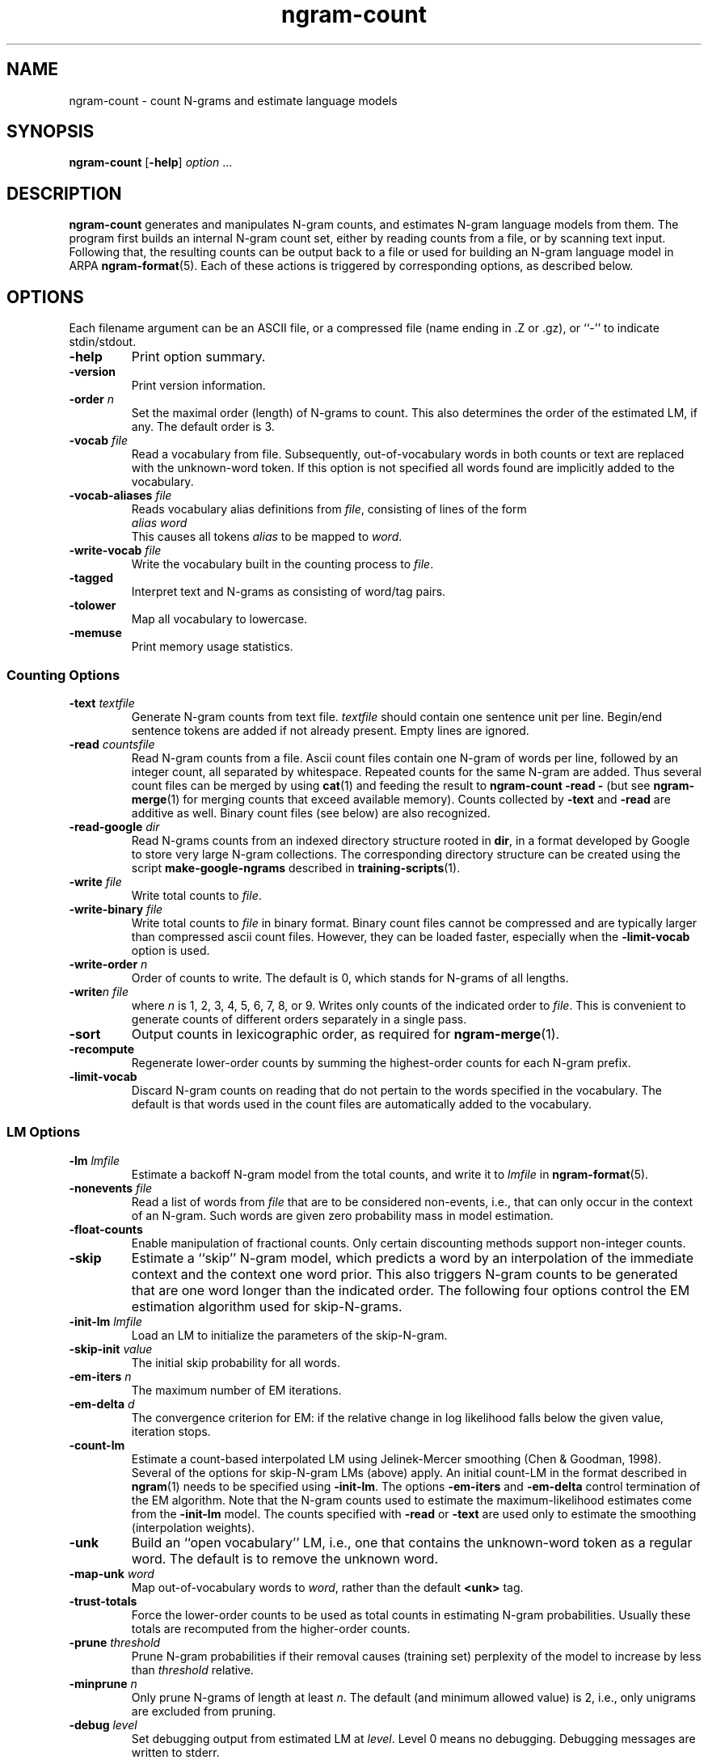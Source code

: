 .\" $Id: ngram-count.1,v 1.34 2006/11/23 02:48:04 stolcke Exp $
.TH ngram-count 1 "$Date: 2006/11/23 02:48:04 $" "SRILM Tools"
.SH NAME
ngram-count \- count N-grams and estimate language models
.SH SYNOPSIS
.B ngram-count
[\c
.BR \-help ]
.I option 
\&...
.SH DESCRIPTION
.B ngram-count
generates and manipulates N-gram counts, and estimates N-gram language
models from them.
The program first builds an internal N-gram count set, either
by reading counts from a file, or by scanning text input.
Following that, the resulting counts can be output back to a file
or used for building an N-gram language model in ARPA
.BR ngram-format (5).
Each of these actions is triggered by corresponding options, as
described below.
.SH OPTIONS
.PP
Each filename argument can be an ASCII file, or a 
compressed file (name ending in .Z or .gz), or ``-'' to indicate
stdin/stdout.
.TP
.B \-help
Print option summary.
.TP
.B \-version
Print version information.
.TP
.BI \-order " n"
Set the maximal order (length) of N-grams to count.
This also determines the order of the estimated LM, if any.
The default order is 3.
.TP
.BI \-vocab " file"
Read a vocabulary from file.
Subsequently, out-of-vocabulary words in both counts or text are
replaced with the unknown-word token.
If this option is not specified all words found are implicitly added
to the vocabulary.
.TP
.BI \-vocab-aliases " file"
Reads vocabulary alias definitions from
.IR file ,
consisting of lines of the form
.br
	\fIalias\fP \fIword\fP
.br
This causes all tokens
.I alias
to be mapped to
.IR word .
.TP
.BI \-write-vocab " file"
Write the vocabulary built in the counting process to
.IR file .
.TP
.B \-tagged
Interpret text and N-grams as consisting of word/tag pairs.
.TP
.B \-tolower
Map all vocabulary to lowercase.
.TP
.B \-memuse
Print memory usage statistics.
.SS Counting Options
.TP
.BI \-text " textfile"
Generate N-gram counts from text file.
.I textfile
should contain one sentence unit per line.
Begin/end sentence tokens are added if not already present.
Empty lines are ignored.
.TP
.BI \-read " countsfile"
Read N-gram counts from a file.
Ascii count files contain one N-gram of 
words per line, followed by an integer count, all separated by whitespace.
Repeated counts for the same N-gram are added.
Thus several count files can be merged by using 
.BR cat (1)
and feeding the result to 
.BR "ngram-count \-read \-" 
(but see
.BR ngram-merge (1)
for merging counts that exceed available memory).
Counts collected by 
.B \-text
and 
.B \-read
are additive as well.
Binary count files (see below) are also recognized.
.TP
.BI \-read-google " dir"
Read N-grams counts from an indexed directory structure rooted in
.BR dir ,
in a format developed by
Google to store very large N-gram collections.
The corresponding directory structure can be created using the script
.B make-google-ngrams
described in
.BR training-scripts (1).
.TP
.BI \-write " file"
Write total counts to
.IR file .
.TP
.BI \-write-binary " file"
Write total counts to 
.I file 
in binary format.
Binary count files cannot be compressed and are typically
larger than compressed ascii count files.
However, they can be loaded faster, especially when the
.B \-limit-vocab 
option is used.
.TP
.BI \-write-order " n"
Order of counts to write.
The default is 0, which stands for N-grams of all lengths.
.TP
.BI -write "n file"
where
.I n
is 1, 2, 3, 4, 5, 6, 7, 8, or 9.
Writes only counts of the indicated order to
.IR file .
This is convenient to generate counts of different orders 
separately in a single pass.
.TP
.B \-sort
Output counts in lexicographic order, as required for
.BR ngram-merge (1).
.TP
.B \-recompute
Regenerate lower-order counts by summing the highest-order counts for 
each N-gram prefix.
.TP
.B \-limit-vocab
Discard N-gram counts on reading that do not pertain to the words 
specified in the vocabulary.
The default is that words used in the count files are automatically added to
the vocabulary.
.SS LM Options
.TP
.BI \-lm " lmfile"
Estimate a backoff N-gram model from the total counts, and write it
to
.I lmfile 
in 
.BR ngram-format (5).
.TP
.BI \-nonevents " file"
Read a list of words from
.I file
that are to be considered non-events, i.e., that
can only occur in the context of an N-gram.
Such words are given zero probability mass in model estimation.
.TP
.B \-float-counts
Enable manipulation of fractional counts.
Only certain discounting methods support non-integer counts.
.TP
.B \-skip
Estimate a ``skip'' N-gram model, which predicts a word by
an interpolation of the immediate context and the context one word prior.
This also triggers N-gram counts to be generated that are one word longer 
than the indicated order.
The following four options control the EM estimation algorithm used for
skip-N-grams.
.TP
.BI \-init-lm " lmfile"
Load an LM to initialize the parameters of the skip-N-gram.
.TP
.BI \-skip-init " value"
The initial skip probability for all words.
.TP
.BI \-em-iters " n"
The maximum number of EM iterations.
.TP
.BI \-em-delta " d"
The convergence criterion for EM: if the relative change in log likelihood
falls below the given value, iteration stops.
.TP
.B \-count-lm
Estimate a count-based interpolated LM using Jelinek-Mercer smoothing
(Chen & Goodman, 1998).
Several of the options for skip-N-gram LMs (above) apply.
An initial count-LM in the format described in 
.BR ngram (1)
needs to be specified using
.BR \-init-lm .
The options
.B \-em-iters
and
.B \-em-delta
control termination of the EM algorithm.
Note that the N-gram counts used to estimate the maximum-likelihood
estimates come from the 
.B \-init-lm
model.
The counts specified with
.B \-read
or
.B \-text
are used only to estimate the smoothing (interpolation weights).
.TP
.B \-unk
Build an ``open vocabulary'' LM, i.e., one that contains the unknown-word
token as a regular word.
The default is to remove the unknown word.
.TP
.BI \-map-unk " word"
Map out-of-vocabulary words to 
.IR word ,
rather than the default
.B <unk>
tag.
.TP
.B \-trust-totals
Force the lower-order counts to be used as total counts in estimating
N-gram probabilities.
Usually these totals are recomputed from the higher-order counts.
.TP
.BI \-prune " threshold"
Prune N-gram probabilities if their removal causes (training set)
perplexity of the model to increase by less than
.I threshold
relative.
.TP
.BI \-minprune " n"
Only prune N-grams of length at least
.IR n .
The default (and minimum allowed value) is 2, i.e., only unigrams are excluded
from pruning.
.TP
.BI \-debug " level"
Set debugging output from estimated LM at
.IR level .
Level 0 means no debugging.
Debugging messages are written to stderr.
.TP
.BI \-gt\fIn\fPmin " count"
where
.I n
is 1, 2, 3, 4, 5, 6, 7, 8, or 9.
Set the minimal count of N-grams of order
.I n
that will be included in the LM.
All N-grams with frequency lower than that will effectively be discounted to 0.
If 
.I n 
is omitted the parameter for N-grams of order > 9 is set.
.br
NOTE: This option affects not only the default Good-Turing discounting
but the alternative discounting methods described below as well.
.TP
.BI \-gt\fIn\fPmax " count"
where
.I n
is 1, 2, 3, 4, 5, 6, 7, 8, or 9.
Set the maximal count of N-grams of order
.I n
that are discounted under Good-Turing.
All N-grams more frequent than that will receive
maximum likelihood estimates.
Discounting can be effectively disabled by setting this to 0.
If 
.I n 
is omitted the parameter for N-grams of order > 9 is set.
.PP
In the following discounting parameter options, the order
.I n
may be omitted, in which case a default for all N-gram orders is
set.
The corresponding discounting method then becomes the default method
for all orders, unless specifically overridden by an option with
.IR n .
If no discounting method is specified, Good-Turing is used.
.TP
.BI \-gt\fIn\fP " gtfile"
where
.I n
is 1, 2, 3, 4, 5, 6, 7, 8, or 9.
Save or retrieve Good-Turing parameters
(cutoffs and discounting factors) in/from
.IR gtfile .
This is useful as GT parameters should always be determined from
unlimited vocabulary counts, whereas the eventual LM may use a
limited vocabulary.
The parameter files may also be hand-edited.
If an
.B \-lm
option is specified the GT parameters are read from
.IR gtfile ,
otherwise they are computed from the current counts and saved in
.IR gtfile .
.TP
.BI \-cdiscount\fIn\fP " discount"
where
.I n
is 1, 2, 3, 4, 5, 6, 7, 8, or 9.
Use Ney's absolute discounting for N-grams of 
order
.IR n ,
using
.I discount
as the constant to subtract.
.TP
.B \-wbdiscount\fIn\fP
where
.I n
is 1, 2, 3, 4, 5, 6, 7, 8, or 9.
Use Witten-Bell discounting for N-grams of order
.IR n .
(This is the estimator where the first occurrence of each word is
taken to be a sample for the ``unseen'' event.)
.TP
.B \-ndiscount\fIn\fP
where
.I n
is 1, 2, 3, 4, 5, 6, 7, 8, or 9.
Use Ristad's natural discounting law for N-grams of order
.IR n .
.TP
.B \-kndiscount\fIn\fP
where
.I n
is 1, 2, 3, 4, 5, 6, 7, 8, or 9.
Use Chen and Goodman's modified Kneser-Ney discounting for N-grams of order
.IR n .
.TP
.B \-kn-counts-modified
Indicates that input counts have already been modified for Kneser-Ney 
smoothing.
If this option is not given, the KN discounting method modifies counts
(except those of highest order) in order to estimate the backoff distributions.
When using the 
.B \-write
and related options the output will reflect the modified counts.
.TP
.B \-kn-modify-counts-at-end
Modify Kneser-Ney counts after estimating discounting constants, rather than
before as is the default.
.TP
.BI \-kn\fIn\fP " knfile"
where
.I n
is 1, 2, 3, 4, 5, 6, 7, 8, or 9.
Save or retrieve Kneser-Ney parameters
(cutoff and discounting constants) in/from
.IR knfile .
This is useful as smoothing parameters should always be determined from
unlimited vocabulary counts, whereas the eventual LM may use a
limited vocabulary.
The parameter files may also be hand-edited.
If an
.B \-lm
option is specified the KN parameters are read from
.IR knfile ,
otherwise they are computed from the current counts and saved in
.IR knfile .
.TP
.B \-ukndiscount\fIn\fP
where
.I n
is 1, 2, 3, 4, 5, 6, 7, 8, or 9.
Use the original (unmodified) Kneser-Ney discounting method for N-grams of
order
.IR n .
.PP
In the above discounting options, if the parameter 
.I n
is omitted the option sets the default discounting method for all N-grams 
of length greater than 9.
.TP
.B \-interpolate\fIn\fP
where
.I n
is 1, 2, 3, 4, 5, 6, 7, 8, or 9.
Causes the discounted N-gram probability estimates at the specified order 
.I n
to be interpolated with lower-order estimates.
(The result of the interpolation is encoded as a standard backoff
model and can be evaluated as such -- the interpolation happens at
estimation time.)
This sometimes yields better models with some smoothing methods
(see Chen & Goodman, 1998).
Only Witten-Bell, absolute discounting, and modified Kneser-Ney smoothing
currently support interpolation.
.TP
.BI \-meta-tag " string"
Interpret words starting with 
.I string
as count-of-count (meta-count) tags.
For example, an N-gram
.br
	a b \fIstring\fP3	4
.br
means that there were 4 trigrams starting with "a b"
that occurred 3 times each.
Meta-tags are only allowed in the last position of an N-gram.
.br
Note: when using 
.B \-tolower
the meta-tag
.I string 
must not contain any uppercase characters.
.TP
.B \-read-with-mincounts
Save memory by eliminating N-grams with counts that fall below the thresholds
set by
.BI \-gt N min
options during 
.B \-read 
operation 
(this assumes the input counts contain no duplicate N-grams).
Also, if
.B \-meta-tag 
is defined,
these low-count N-grams will be converted to count-of-count N-grams,
so that smoothing methods that need this information still work correctly.
.SH "SEE ALSO"
ngram-merge(1), ngram(1), ngram-class(1), training-scripts(1), lm-scripts(1),
ngram-format(5).
.br
S. F. Chen and J. Goodman, ``An Empirical Study of Smoothing Techniques for
Language Modeling,'' TR-10-98, Computer Science Group, Harvard Univ., 1998.
.br
S. M. Katz, ``Estimation of Probabilities from Sparse Data for the
Language Model Component of a Speech Recognizer,'' \fIIEEE Trans. ASSP\fP 35(3),
400\-401, 1987.
.br
R. Kneser and H. Ney, ``Improved backing-off for M-gram language modeling,''
\fIProc. ICASSP\fP, 181-184, 1995.
.br
H. Ney and U. Essen, ``On Smoothing Techniques for Bigram-based Natural
Language Modelling,'' \fIProc. ICASSP\fP, 825\-828, 1991.
.br
E. S. Ristad, ``A Natural Law of Succession,'' CS-TR-495-95,
Comp. Sci. Dept., Princeton Univ., 1995.
.br
I. H. Witten and T. C. Bell, ``The Zero-Frequency Problem: Estimating the
Probabilities of Novel Events in Adaptive Text Compression,''
\fIIEEE Trans. Information Theory\fP 37(4), 1085\-1094, 1991.
.SH BUGS
Several of the LM types supported by 
.BR ngram (1)
don't have explicit support in
.BR ngram-count .
Instead, they are built by separately manipulating N-gram counts, 
followed by standard N-gram model estimation.
.br
LM support for tagged words is incomplete.
.br
Only absolute and Witten-Bell discounting currently support fractional counts.
.br
The combination of 
.B \-read-with-mincounts
and 
.B \-meta-tag 
preserves enough count-of-count information for
.I applying 
discounting parameters to the input counts, but it does not 
necessarily allow the parameters to be correctly 
.IR estimated .
Therefore, discounting parameters should always be estimated from full 
counts (e.g., using the helper 
.BR training-scripts (1)),
and then read from files.
.SH AUTHOR
Andreas Stolcke <stolcke@speech.sri.com>.
.br
Copyright 1995\-2006 SRI International
